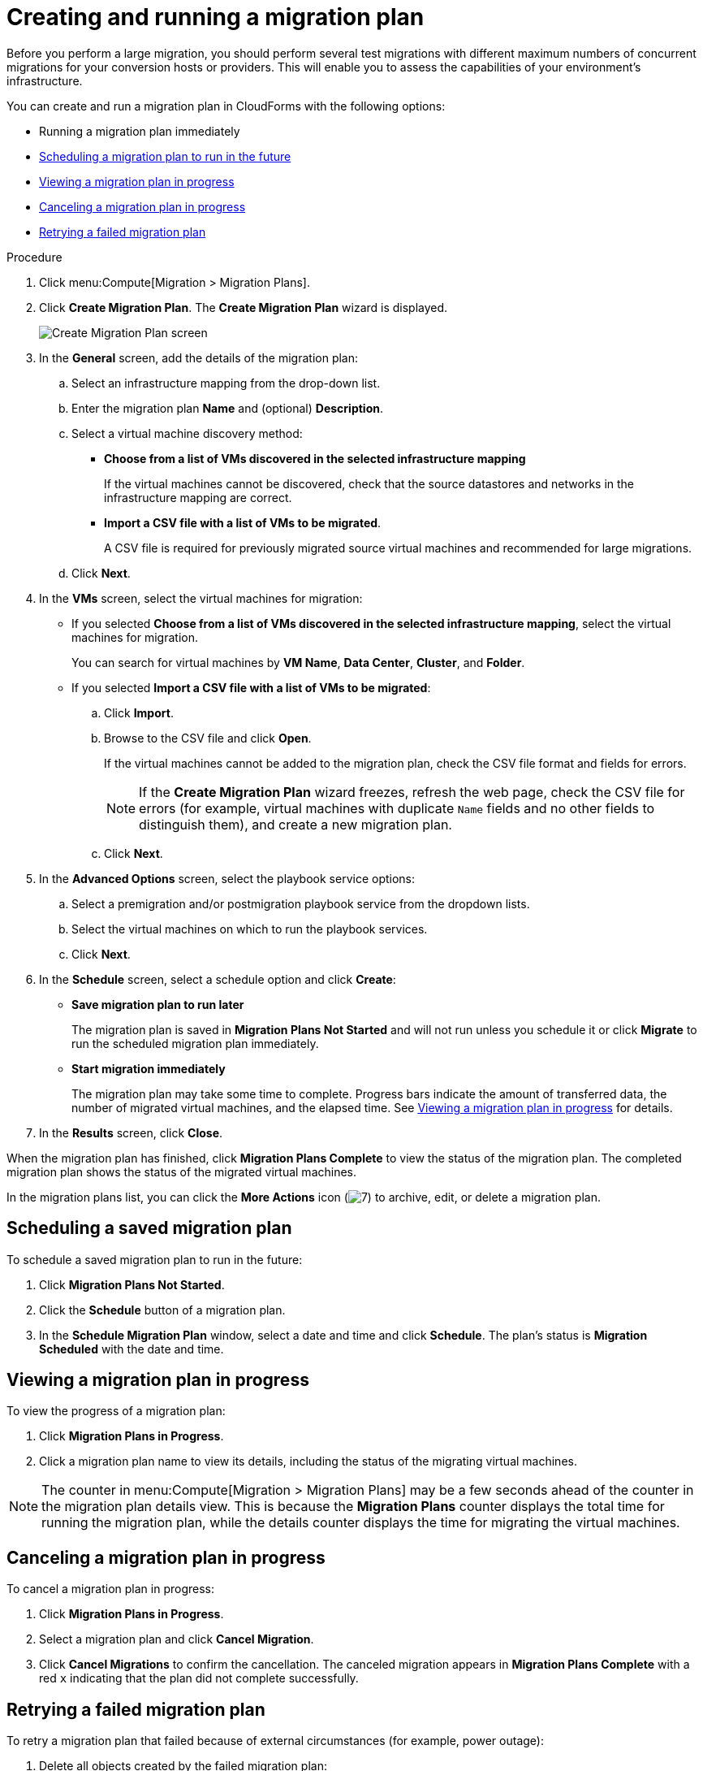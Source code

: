 // Module included in the following assemblies:
//
// assembly_Migrating_the_virtual_machines.adoc
[id="Creating_a_migration_plan_in_cloudforms_{context}"]
= Creating and running a migration plan

Before you perform a large migration, you should perform several test migrations with different maximum numbers of concurrent migrations for your conversion hosts or providers. This will enable you to assess the capabilities of your environment’s infrastructure.

You can create and run a migration plan in CloudForms with the following options:

* Running a migration plan immediately
* xref:Scheduling_a_saved_migration_plan_{context}[Scheduling a migration plan to run in the future]
* xref:Viewing_migration_plan_progress_{context}[Viewing a migration plan in progress]
* xref:Canceling_a_migration_plan_{context}[Canceling a migration plan in progress]
* xref:Retrying_a_failed_migration_plan_{context}[Retrying a failed migration plan]

ifdef::rhv[]
[NOTE]
====
A CSV file is optional, but recommended, for large migrations because it is faster than manually selecting each virtual machine.
====
endif::rhv[]
ifdef::osp[]
[NOTE]
====
A CSV file is optional, but recommended, for large migrations because it is faster than manually selecting the security group and flavor of each virtual machine.
====
endif::osp[]

.Procedure

. Click menu:Compute[Migration > Migration Plans].
. Click *Create Migration Plan*. The *Create Migration Plan* wizard is displayed.
+
image:Create_Migration_Plan_screen.png[]

. In the *General* screen, add the details of the migration plan:

.. Select an infrastructure mapping from the drop-down list.
.. Enter the migration plan *Name* and (optional) *Description*.
.. Select a virtual machine discovery method:

* *Choose from a list of VMs discovered in the selected infrastructure mapping*
+
If the virtual machines cannot be discovered, check that the source datastores and networks in the infrastructure mapping are correct.

* *Import a CSV file with a list of VMs to be migrated*.
+
A CSV file is required for previously migrated source virtual machines and recommended for large migrations.

.. Click *Next*.

. In the *VMs* screen, select the virtual machines for migration:

* If you selected *Choose from a list of VMs discovered in the selected infrastructure mapping*, select the virtual machines for migration.
+
You can search for virtual machines by *VM Name*, *Data Center*, *Cluster*, and *Folder*.

* If you selected *Import a CSV file with a list of VMs to be migrated*:

.. Click *Import*.
.. Browse to the CSV file and click *Open*.
+
If the virtual machines cannot be added to the migration plan, check the CSV file format and fields for errors.
+
[NOTE]
====
If the *Create Migration Plan* wizard freezes, refresh the web page, check the CSV file for errors (for example, virtual machines with duplicate `Name` fields and no other fields to distinguish them), and create a new migration plan.

====

.. Click *Next*.

ifdef::osp[]
. In the *Instance Properties* screen, select the networks and/or flavors:

.. Click the pencil icon to edit the network or flavor of each selected virtual machine.
+
Flavors that are too small for the virtual machine are marked with an asterisk (`*`). If you have not created flavors for the migration, CloudForms tries to map the source virtual machines to existing flavors.

.. Click *Next*.
endif::osp[]

. In the *Advanced Options* screen, select the playbook service options:

.. Select a premigration and/or postmigration playbook service from the dropdown lists.
.. Select the virtual machines on which to run the playbook services.
.. Click *Next*.

. In the *Schedule* screen, select a schedule option and click *Create*:

* *Save migration plan to run later*
+
The migration plan is saved in *Migration Plans Not Started* and will not run unless you schedule it or click *Migrate* to run the scheduled migration plan immediately.

* *Start migration immediately*
+
The migration plan may take some time to complete. Progress bars indicate the amount of transferred data, the number of migrated virtual machines, and the elapsed time. See xref:Viewing_migration_plan_progress_{context}[] for details.

. In the *Results* screen, click *Close*.

When the migration plan has finished, click *Migration Plans Complete* to view the status of the migration plan. The completed migration plan shows the status of the migrated virtual machines.

In the migration plans list, you can click the *More Actions* icon (image:More_actions_icon.png[7]) to archive, edit, or delete a migration plan.

[id="Scheduling_a_saved_migration_plan_{context}"]
== Scheduling a saved migration plan

To schedule a saved migration plan to run in the future:

. Click *Migration Plans Not Started*.
. Click the *Schedule* button of a migration plan.
. In the *Schedule Migration Plan* window, select a date and time and click *Schedule*. The plan's status is *Migration Scheduled* with the date and time.

[id="Viewing_migration_plan_progress_{context}"]
== Viewing a migration plan in progress

To view the progress of a migration plan:

. Click *Migration Plans in Progress*.
. Click a migration plan name to view its details, including the status of the migrating virtual machines.

[NOTE]
====
The counter in menu:Compute[Migration > Migration Plans] may be a few seconds ahead of the counter in the migration plan details view. This is because the *Migration Plans* counter displays the total time for running the migration plan, while the details counter displays the time for migrating the virtual machines.
====

[id="Canceling_a_migration_plan_{context}"]
== Canceling a migration plan in progress

To cancel a migration plan in progress:

. Click *Migration Plans in Progress*.
. Select a migration plan and click *Cancel Migration*.
. Click *Cancel Migrations* to confirm the cancellation. The canceled migration appears in *Migration Plans Complete* with a red `x` indicating that the plan did not complete successfully.

[id="Retrying_a_failed_migration_plan_{context}"]
== Retrying a failed migration plan

To retry a migration plan that failed because of external circumstances (for example, power outage):

. Delete all objects created by the failed migration plan:
ifdef::rhv[]
* Delete newly created virtual machines to avoid name conflicts with migrating VMware virtual machines.
* Delete converted disks to free up space.
endif::rhv[]
ifdef::osp[]
* Delete newly created instances to avoid name conflicts with migrating VMware virtual machines.
* Delete network ports of failed instances.
endif::osp[]
. Click menu:Compute[Migration > Migration Plans].
. Click *Migration Plans Complete*.
. Click the *Retry* button beside the failed migration plan.
